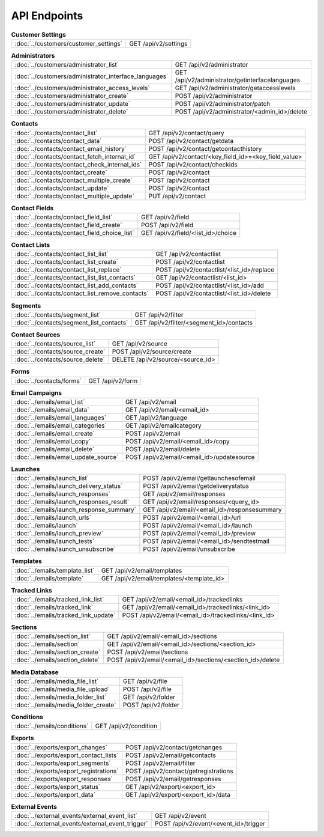 API Endpoints
=============

.. list-table:: **Customer Settings**

   * - :doc:`../customers/customer_settings`
     - GET /api/v2/settings

.. list-table:: **Administrators**

   * - :doc:`../customers/administrator_list`
     - GET /api/v2/administrator
   * - :doc:`../customers/administrator_interface_languages`
     - GET /api/v2/administrator/getinterfacelanguages
   * - :doc:`../customers/administrator_access_levels`
     - GET /api/v2/administrator/getaccesslevels
   * - :doc:`../customers/administrator_create`
     - POST /api/v2/administrator
   * - :doc:`../customers/administrator_update`
     - POST /api/v2/administrator/patch
   * - :doc:`../customers/administrator_delete`
     - POST /api/v2/administrator/<admin_id>/delete

.. list-table:: **Contacts**

   * - :doc:`../contacts/contact_list`
     - GET /api/v2/contact/query
   * - :doc:`../contacts/contact_data`
     - POST /api/v2/contact/getdata
   * - :doc:`../contacts/contact_email_history`
     - POST /api/v2/contact/getcontacthistory
   * - :doc:`../contacts/contact_fetch_internal_id`
     - GET /api/v2/contact/<key_field_id>=<key_field_value>
   * - :doc:`../contacts/contact_check_internal_ids`
     - POST /api/v2/contact/checkids
   * - :doc:`../contacts/contact_create`
     - POST /api/v2/contact
   * - :doc:`../contacts/contact_multiple_create`
     - POST /api/v2/contact
   * - :doc:`../contacts/contact_update`
     - POST /api/v2/contact
   * - :doc:`../contacts/contact_multiple_update`
     - PUT /api/v2/contact

.. list-table:: **Contact Fields**

   * - :doc:`../contacts/contact_field_list`
     - GET /api/v2/field
   * - :doc:`../contacts/contact_field_create`
     - POST /api/v2/field
   * - :doc:`../contacts/contact_field_choice_list`
     - GET /api/v2/field/<list_id>/choice

.. list-table:: **Contact Lists**

   * - :doc:`../contacts/contact_list_list`
     - GET /api/v2/contactlist
   * - :doc:`../contacts/contact_list_create`
     - POST /api/v2/contactlist
   * - :doc:`../contacts/contact_list_replace`
     - POST /api/v2/contactlist/<list_id>/replace
   * - :doc:`../contacts/contact_list_list_contacts`
     - GET /api/v2/contactlist/<list_id>
   * - :doc:`../contacts/contact_list_add_contacts`
     - POST /api/v2/contactlist/<list_id>/add
   * - :doc:`../contacts/contact_list_remove_contacts`
     - POST /api/v2/contactlist/<list_id>/delete

.. list-table:: **Segments**

   * - :doc:`../contacts/segment_list`
     - GET /api/v2/filter
   * - :doc:`../contacts/segment_list_contacts`
     - GET /api/v2/filter/<segment_id>/contacts

.. list-table:: **Contact Sources**

   * - :doc:`../contacts/source_list`
     - GET /api/v2/source
   * - :doc:`../contacts/source_create`
     - POST /api/v2/source/create
   * - :doc:`../contacts/source_delete`
     - DELETE /api/v2/source/<source_id>

.. list-table:: **Forms**

   * - :doc:`../contacts/forms`
     - GET /api/v2/form

.. list-table:: **Email Campaigns**

   * - :doc:`../emails/email_list`
     - GET /api/v2/email
   * - :doc:`../emails/email_data`
     - GET /api/v2/email/<email_id>
   * - :doc:`../emails/email_languages`
     - GET /api/v2/language
   * - :doc:`../emails/email_categories`
     - GET /api/v2/emailcategory
   * - :doc:`../emails/email_create`
     - POST /api/v2/email
   * - :doc:`../emails/email_copy`
     - POST /api/v2/email/<email_id>/copy
   * - :doc:`../emails/email_delete`
     - POST /api/v2/email/delete
   * - :doc:`../emails/email_update_source`
     - POST /api/v2/email/<email_id>/updatesource

.. list-table:: **Launches**

   * - :doc:`../emails/launch_list`
     - POST /api/v2/email/getlaunchesofemail
   * - :doc:`../emails/launch_delivery_status`
     - POST /api/v2/email/getdeliverystatus
   * - :doc:`../emails/launch_responses`
     - GET /api/v2/email/responses
   * - :doc:`../emails/launch_responses_result`
     - GET /api/v2/email/responses/<query_id>
   * - :doc:`../emails/launch_response_summary`
     - GET /api/v2/email/<email_id>/responsesummary
   * - :doc:`../emails/launch_urls`
     - POST /api/v2/email/<email_id>/url
   * - :doc:`../emails/launch`
     - POST /api/v2/email/<email_id>/launch
   * - :doc:`../emails/launch_preview`
     - POST /api/v2/email/<email_id>/preview
   * - :doc:`../emails/launch_tests`
     - POST /api/v2/email/<email_id>/sendtestmail
   * - :doc:`../emails/launch_unsubscribe`
     - POST /api/v2/email/unsubscribe

.. list-table:: **Templates**

   * - :doc:`../emails/template_list`
     - GET /api/v2/email/templates
   * - :doc:`../emails/template`
     - GET /api/v2/email/templates/<template_id>

.. list-table:: **Tracked Links**

   * - :doc:`../emails/tracked_link_list`
     - GET /api/v2/email/<email_id>/trackedlinks
   * - :doc:`../emails/tracked_link`
     - GET /api/v2/email/<email_id>/trackedlinks/<link_id>
   * - :doc:`../emails/tracked_link_update`
     - POST /api/v2/email/<email_id>/trackedlinks/<link_id>

.. list-table:: **Sections**

   * - :doc:`../emails/section_list`
     - GET /api/v2/email/<email_id>/sections
   * - :doc:`../emails/section`
     - GET /api/v2/email/<email_id>/sections/<section_id>
   * - :doc:`../emails/section_create`
     - POST /api/v2/email/sections
   * - :doc:`../emails/section_delete`
     - POST /api/v2/email/<email_id>/sections/<section_id>/delete

.. list-table:: **Media Database**

   * - :doc:`../emails/media_file_list`
     - GET /api/v2/file
   * - :doc:`../emails/media_file_upload`
     - POST /api/v2/file
   * - :doc:`../emails/media_folder_list`
     - GET /api/v2/folder
   * - :doc:`../emails/media_folder_create`
     - POST /api/v2/folder

.. list-table:: **Conditions**

   * - :doc:`../emails/conditions`
     - GET /api/v2/condition

.. list-table:: **Exports**

   * - :doc:`../exports/export_changes`
     - POST /api/v2/contact/getchanges
   * - :doc:`../exports/export_contact_lists`
     - POST /api/v2/email/getcontacts
   * - :doc:`../exports/export_segments`
     - POST /api/v2/email/filter
   * - :doc:`../exports/export_registrations`
     - POST /api/v2/contact/getregistrations
   * - :doc:`../exports/export_responses`
     - POST /api/v2/email/getresponses
   * - :doc:`../exports/export_status`
     - GET /api/v2/export/<export_id>
   * - :doc:`../exports/export_data`
     - GET /api/v2/export/<export_id>/data

.. list-table:: **External Events**

   * - :doc:`../external_events/external_event_list`
     - GET /api/v2/event
   * - :doc:`../external_events/external_event_trigger`
     - POST /api/v2/event/<event_id>/trigger